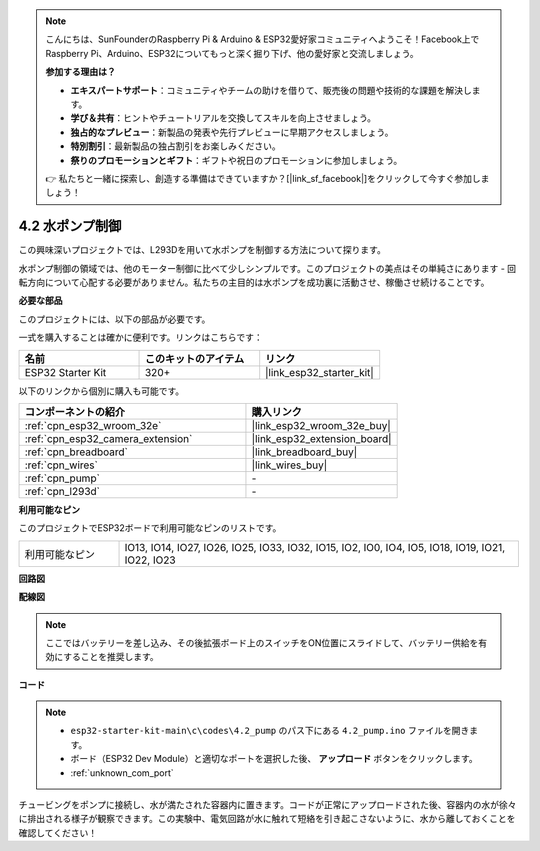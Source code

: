 .. note::

    こんにちは、SunFounderのRaspberry Pi & Arduino & ESP32愛好家コミュニティへようこそ！Facebook上でRaspberry Pi、Arduino、ESP32についてもっと深く掘り下げ、他の愛好家と交流しましょう。

    **参加する理由は？**

    - **エキスパートサポート**：コミュニティやチームの助けを借りて、販売後の問題や技術的な課題を解決します。
    - **学び＆共有**：ヒントやチュートリアルを交換してスキルを向上させましょう。
    - **独占的なプレビュー**：新製品の発表や先行プレビューに早期アクセスしましょう。
    - **特別割引**：最新製品の独占割引をお楽しみください。
    - **祭りのプロモーションとギフト**：ギフトや祝日のプロモーションに参加しましょう。

    👉 私たちと一緒に探索し、創造する準備はできていますか？[|link_sf_facebook|]をクリックして今すぐ参加しましょう！

.. _ar_pump:

4.2 水ポンプ制御
===================
この興味深いプロジェクトでは、L293Dを用いて水ポンプを制御する方法について探ります。

水ポンプ制御の領域では、他のモーター制御に比べて少しシンプルです。このプロジェクトの美点はその単純さにあります - 回転方向について心配する必要がありません。私たちの主目的は水ポンプを成功裏に活動させ、稼働させ続けることです。

**必要な部品**

このプロジェクトには、以下の部品が必要です。

一式を購入することは確かに便利です。リンクはこちらです：

.. list-table::
    :widths: 20 20 20
    :header-rows: 1

    *   - 名前
        - このキットのアイテム
        - リンク
    *   - ESP32 Starter Kit
        - 320+
        - |link_esp32_starter_kit|

以下のリンクから個別に購入も可能です。

.. list-table::
    :widths: 30 20
    :header-rows: 1

    *   - コンポーネントの紹介
        - 購入リンク

    *   - :ref:`cpn_esp32_wroom_32e`
        - |link_esp32_wroom_32e_buy|
    *   - :ref:`cpn_esp32_camera_extension`
        - |link_esp32_extension_board|
    *   - :ref:`cpn_breadboard`
        - |link_breadboard_buy|
    *   - :ref:`cpn_wires`
        - |link_wires_buy|
    *   - :ref:`cpn_pump`
        - \-
    *   - :ref:`cpn_l293d`
        - \-

**利用可能なピン**

このプロジェクトでESP32ボードで利用可能なピンのリストです。

.. list-table::
    :widths: 5 20 

    * - 利用可能なピン
      - IO13, IO14, IO27, IO26, IO25, IO33, IO32, IO15, IO2, IO0, IO4, IO5, IO18, IO19, IO21, IO22, IO23


**回路図**

.. image:: ../../img/circuit/circuit_4.1_motor_l293d.png


**配線図**

.. note::

    ここではバッテリーを差し込み、その後拡張ボード上のスイッチをON位置にスライドして、バッテリー供給を有効にすることを推奨します。

.. image:: ../../img/wiring/4.2_pump_l293d_bb.png

**コード**

.. note::

  * ``esp32-starter-kit-main\c\codes\4.2_pump`` のパス下にある ``4.2_pump.ino`` ファイルを開きます。
  * ボード（ESP32 Dev Module）と適切なポートを選択した後、 **アップロード** ボタンをクリックします。
  * :ref:`unknown_com_port`
   
.. raw:: html

  <iframe src=https://create.arduino.cc/editor/sunfounder01/a56216f9-eba8-4fdc-8bbb-91337095e543/preview?embed style="height:510px;width:100%;margin:10px 0" frameborder=0></iframe>

チュービングをポンプに接続し、水が満たされた容器内に置きます。コードが正常にアップロードされた後、容器内の水が徐々に排出される様子が観察できます。この実験中、電気回路が水に触れて短絡を引き起こさないように、水から離しておくことを確認してください！

